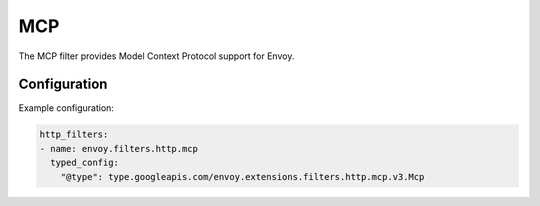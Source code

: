 .. _config_http_filters_mcp:

MCP
===

The MCP filter provides Model Context Protocol support for Envoy.

Configuration
-------------

Example configuration:

.. code-block:: yaml

  http_filters:
  - name: envoy.filters.http.mcp
    typed_config:
      "@type": type.googleapis.com/envoy.extensions.filters.http.mcp.v3.Mcp
